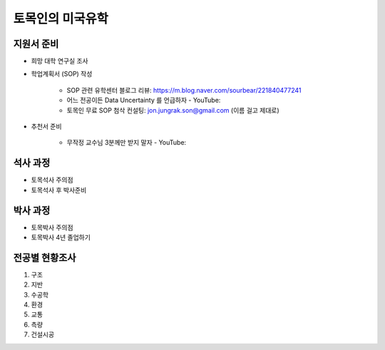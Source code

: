 토목인의 미국유학
================

지원서 준비
----------

- 희망 대학 연구실 조사

- 학업계획서 (SOP) 작성

    - SOP 관련 유학센터 블로그 리뷰: https://m.blog.naver.com/sourbear/221840477241

    - 어느 전공이든 Data Uncertainty 를 언급하자 - YouTube:
    
    - 토목인 무료 SOP 첨삭 컨설팅: jon.jungrak.son@gmail.com (이름 걸고 제대로)
    
- 추천서 준비

    - 무작정 교수님 3분께만 받지 말자 - YouTube:

석사 과정
--------

- 토목석사 주의점
- 토목석사 후 박사준비


박사 과정
--------

- 토목박사 주의점
- 토목박사 4년 졸업하기


전공별 현황조사
--------------

1. 구조
2. 지반
3. 수공학
4. 환경
5. 교통
6. 측량
7. 건설시공
